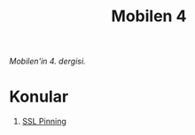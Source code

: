 #+title: Mobilen 4

/Mobilen'in 4. dergisi./

* Konular
1. [[file:../../news/ssl_pinning.org][SSL Pinning]]

#+begin_cta
#+end_cta
